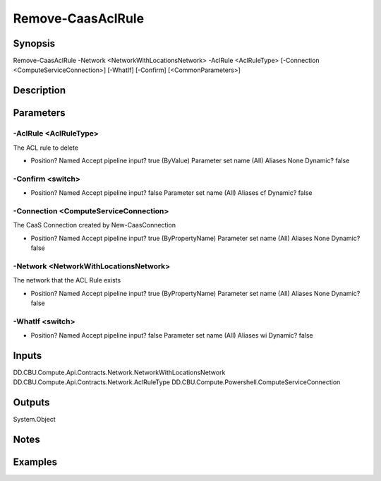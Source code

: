 ﻿
Remove-CaasAclRule
===================

Synopsis
--------

.. code-block:: powershell
    
    
Remove-CaasAclRule -Network <NetworkWithLocationsNetwork> -AclRule <AclRuleType> [-Connection <ComputeServiceConnection>] [-WhatIf] [-Confirm] [<CommonParameters>]





Description
-----------



Parameters
----------




-AclRule <AclRuleType>
~~~~~~~~~

The ACL rule to delete

*     Position?                    Named     Accept pipeline input?       true (ByValue)     Parameter set name           (All)     Aliases                      None     Dynamic?                     false





-Confirm <switch>
~~~~~~~~~



*     Position?                    Named     Accept pipeline input?       false     Parameter set name           (All)     Aliases                      cf     Dynamic?                     false





-Connection <ComputeServiceConnection>
~~~~~~~~~

The CaaS Connection created by New-CaasConnection

*     Position?                    Named     Accept pipeline input?       true (ByPropertyName)     Parameter set name           (All)     Aliases                      None     Dynamic?                     false





-Network <NetworkWithLocationsNetwork>
~~~~~~~~~

The network that the ACL Rule exists

*     Position?                    Named     Accept pipeline input?       true (ByPropertyName)     Parameter set name           (All)     Aliases                      None     Dynamic?                     false





-WhatIf <switch>
~~~~~~~~~



*     Position?                    Named     Accept pipeline input?       false     Parameter set name           (All)     Aliases                      wi     Dynamic?                     false





Inputs
------

DD.CBU.Compute.Api.Contracts.Network.NetworkWithLocationsNetwork
DD.CBU.Compute.Api.Contracts.Network.AclRuleType
DD.CBU.Compute.Powershell.ComputeServiceConnection


Outputs
-------

System.Object

Notes
-----



Examples
---------


